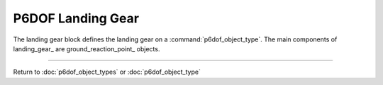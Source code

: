 .. ****************************************************************************
.. CUI
..
.. The Advanced Framework for Simulation, Integration, and Modeling (AFSIM)
..
.. The use, dissemination or disclosure of data in this file is subject to
.. limitation or restriction. See accompanying README and LICENSE for details.
.. ****************************************************************************

.. _P6DOF_Landing_Gear_Label:

P6DOF Landing Gear
==================

The landing gear block defines the landing gear on a :command:`p6dof_object_type`. The main components of landing_gear_ are ground_reaction_point_ objects.


.. command:: landing_gear ... end_landing_gear

   .. parsed-literal::

    landing_gear
   
      nws_enable_control_name_ ...
      
      nominal_height_above_ground_on_gear_ ...
       
      ground_reaction_point_ NoseGear
        ...
      end_ground_reaction_point

      ground_reaction_point_ LeftMainGear
        ...
      end_ground_reaction_point

      ground_reaction_point_ RightMainGear
        ...
      end_ground_reaction_point
      
    end_landing_gear
    
.. command:: nws_enable_control_name <string>

   This specifies the nose wheel steering (NWS) enable control input.
   
.. command:: nominal_height_above_ground_on_gear <length-value>

   This specifies the height above the ground for the reference point of the aircraft when resting on the landing gear.
       
.. command:: ground_reaction_point ... end_ground_reaction_point

   .. parsed-literal::

    ground_reaction_point <string>
      
      // Retraction Control Name
      control_surface_name_ ...
      
      // Steering Control Name
      steering_control_surface_name_ ...
      nws_angle_control_surface_name_ ...
      
      // Nose Gear Flag
      is_nose_gear_ ...         

      // Braking Control Name
      braking_control_surface_name_ ...         

      // Relative Position
      gear_extended_relative_position_x_ ...
      gear_extended_relative_position_y_ ...
      gear_extended_relative_position_z_ ...
      
      // Compression Vector
      gear_compression_vector_x_ ...
      gear_compression_vector_y_ ...
      gear_compression_vector_z_ ...

      // Rolling Vector
      gear_rolling_vector_x_ ...
      gear_rolling_vector_y_ ...
      gear_rolling_vector_z_ ...         
      
      // Spring/Damper
      spring_constant_lbs_per_ft_ ...
      damper_constant_lbs_per_fps_ ...
      
      // Compression Data
      uncompressed_length_ ...
      max_compression_ ...
      
      // Friction Data
      rolling_coefficient_of_friction_ ...         
      braking_coefficient_of_friction_ ...
      scuffing_coefficient_of_friction_ ...      
      ignore_friction_ ...
      
      // Landing Gear or Contact Point
      is_landing_gear_ ...
      is_contact_point_ ...
       
    end_ground_reaction_point


.. command:: control_surface_name <string>

   This specifies the name of the retraction control surface.

.. command:: steering_control_surface_name <string>

   This specifies the name of the steering control surface (when NWS is not engaged/active).

.. command:: nws_angle_control_surface_name <string>

   This specifies the name of the steering control surface (when NWS is engaged/active).

.. command:: is_nose_gear <boolean-value>

   This indicates whether or not this ground_reaction_point_ is a nose gear.

.. command:: braking_control_surface_name <string>   

   This specifies the name of the braking control surface. If unspecified, no braking is provided for this ground_reaction_point_.

.. command:: gear_extended_relative_position_x <length-value>

   This is the x-location (in object coordinates) of the bottom of the landing gear (or contact point) when extended.

.. command:: gear_extended_relative_position_y <length-value>

   This is the y-location (in object coordinates) of the bottom of the landing gear (or contact point) when extended.

.. command:: gear_extended_relative_position_z <length-value>

   This is the z-location (in object coordinates) of the bottom of the landing gear (or contact point) when extended.

.. command:: gear_compression_vector_x <real-value>

   This is the x-direction (in object coordinates) of the compression vector.

.. command:: gear_compression_vector_y <real-value>

   This is the y-direction (in object coordinates) of the compression vector.

.. command:: gear_compression_vector_z <real-value>

   This is the z-direction (in object coordinates) of the compression vector.

.. command:: gear_rolling_vector_x <real-value>

   This is the x-direction (in object coordinates) of the rolling vector.

.. command:: gear_rolling_vector_y <real-value>

   This is the y-direction (in object coordinates) of the rolling vector.

.. command:: gear_rolling_vector_z <real-value>

   This is the z-direction (in object coordinates) of the rolling vector.

.. command:: spring_constant_lbs_per_ft <real-value>

   This is the spring constant in lbs/ft.

.. command:: damper_constant_lbs_per_fps <real-value>

   This is the damper constant in lbs/(ft/sec).

.. command:: uncompressed_length <length-value>

   This is the uncompressed length of the landing gear.

.. command:: max_compression <length-value>

   This is the maximum length of compression.

.. command:: rolling_coefficient_of_friction <real-value>

   This is the rolling coefficient of friction.

.. command:: braking_coefficient_of_friction <real-value>

   This is the braking coefficient of friction.

.. command:: scuffing_coefficient_of_friction <real-value>

   This is the scuffing coefficient of friction.

.. command:: ignore_friction <boolean-value>

   This indicates if friction should be ignored.

.. command:: is_landing_gear <boolean-value>

   This indicates if the ground_reaction_point_ is a landing gear (true) or a contact point (false).

.. command:: is_contact_point <boolean-value>

   This indicates if the ground_reaction_point_ is a contact point (true) or a landing gear (false).
   
////////////////////////////////////////////////
   
Return to :doc:`p6dof_object_types` or :doc:`p6dof_object_type`
